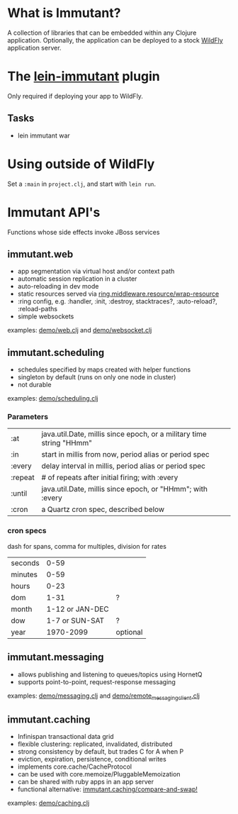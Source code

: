 [[file:images/immutant_logo.jpg]]

* What is Immutant?

  A collection of libraries that can be embedded within any Clojure
  application. Optionally, the application can be deployed to a stock
  [[http://wildfly.org][WildFly]] application server.

* The [[https://github.com/immutant/lein-immutant/tree/2x-dev][lein-immutant]] plugin

  Only required if deploying your app to WildFly.

** Tasks

   - lein immutant war

* Using outside of WildFly

  Set a =:main= in =project.clj=, and start with =lein run=.

* Immutant API's

  Functions whose side effects invoke JBoss services

** immutant.web

   - app segmentation via virtual host and/or context path
   - automatic session replication in a cluster
   - auto-reloading in dev mode
   - static resources served via [[http://ring-clojure.github.io/ring/ring.middleware.resource.html#var-wrap-resource][ring.middleware.resource/wrap-resource]]
   - :ring config, e.g. :handler, :init, :destroy,
     stacktraces?, :auto-reload?, :reload-paths
   - simple websockets

   examples: [[../src/demo/web.clj][demo/web.clj]] and [[../src/demo/websocket.clj][demo/websocket.clj]]

** immutant.scheduling

   - schedules specified by maps created with helper functions
   - singleton by default (runs on only one node in cluster)
   - not durable

   examples: [[../src/demo/scheduling.clj][demo/scheduling.clj]]

*** Parameters

    | :at     | java.util.Date, millis since epoch, or a military time string "HHmm" |
    | :in     | start in millis from now, period alias or period spec                |
    | :every  | delay interval in millis, period alias or period spec                |
    | :repeat | # of repeats after initial firing; with :every                       |
    | :until  | java.util.Date, millis since epoch, or "HHmm"; with :every           |
    | :cron   | a Quartz cron spec, described below                                  |

*** cron specs

    dash for spans, comma for multiples, division for rates

    | seconds |            0-59 |          |
    | minutes |            0-59 |          |
    | hours   |            0-23 |          |
    | dom     |            1-31 | ?        |
    | month   | 1-12 or JAN-DEC |          |
    | dow     |  1-7 or SUN-SAT | ?        |
    | year    |       1970-2099 | optional |




** immutant.messaging

   - allows publishing and listening to queues/topics using HornetQ
   - supports point-to-point, request-response messaging

   examples: [[../src/demo/messaging.clj][demo/messaging.clj]] and [[../src/demo/remote_messaging_client.clj][demo/remote_messaging_client.clj]]

** immutant.caching

   - Infinispan transactional data grid
   - flexible clustering: replicated, invalidated, distributed
   - strong consistency by default, but trades C for A when P
   - eviction, expiration, persistence, conditional writes
   - implements core.cache/CacheProtocol
   - can be used with core.memoize/PluggableMemoization
   - can be shared with ruby apps in an app server
   - functional alternative: [[https://projectodd.ci.cloudbees.com/job/immutant2-incremental/lastSuccessfulBuild/artifact/target/apidocs/immutant.caching.html#var-compare-and-swap.21][immutant.caching/compare-and-swap!]]

   examples: [[../src/demo/caching.clj][demo/caching.clj]]
